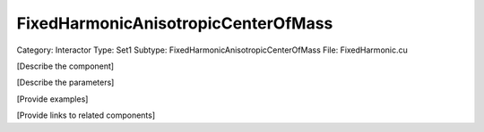 FixedHarmonicAnisotropicCenterOfMass
-------------------------------------

Category: Interactor
Type: Set1
Subtype: FixedHarmonicAnisotropicCenterOfMass
File: FixedHarmonic.cu

[Describe the component]

[Describe the parameters]

[Provide examples]

[Provide links to related components]